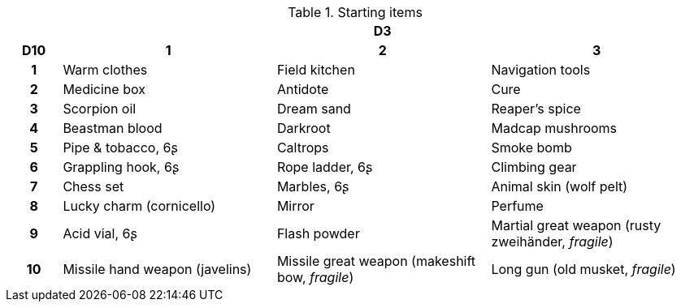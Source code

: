 .Starting items
[[tb_starting_items]]
[options='header, unbreakable', cols="^1h,^4,^4,^4"]
|===
h|  3+h|D3
h|D10
 h|1 h|2 h|3
|1
|Warm clothes
|Field kitchen
|Navigation tools
|2
|Medicine box
|Antidote
|Cure
|3
|Scorpion oil
|Dream sand
|Reaper's spice
|4
|Beastman blood
|Darkroot
|Madcap mushrooms
|5
|Pipe & tobacco, 6ʂ
|Caltrops
|Smoke bomb
|6
|Grappling hook, 6ʂ
|Rope ladder, 6ʂ
|Climbing gear
|7
|Chess set
|Marbles, 6ʂ
|Animal skin (wolf pelt)
|8
|Lucky charm (cornicello)
|Mirror
|Perfume
|9
|Acid vial, 6ʂ
|Flash powder
|Martial great weapon (rusty zweihänder, _fragile_)
|10
|Missile hand weapon (javelins)
|Missile great weapon (makeshift bow, _fragile_)
|Long gun (old musket, _fragile_)
|===
